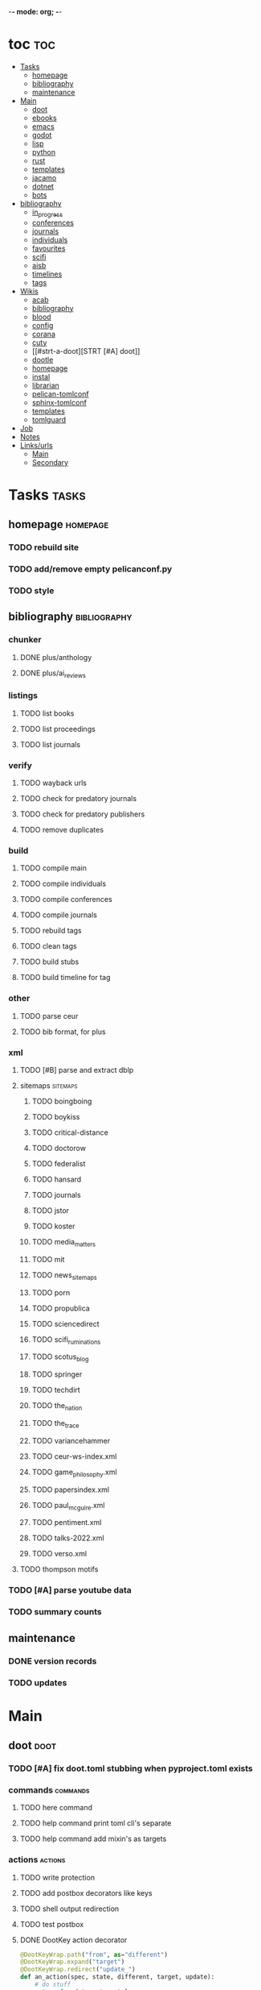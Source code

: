 -*- mode: org; -*-
#+STARTUP: content

* toc :toc:
- [[#tasks][Tasks]]
  - [[#homepage][homepage]]
  - [[#bibliography][bibliography]]
  - [[#maintenance][maintenance]]
- [[#main][Main]]
  - [[#doot][doot]]
  - [[#ebooks][ebooks]]
  - [[#emacs][emacs]]
  - [[#godot][godot]]
  - [[#lisp][lisp]]
  - [[#python][python]]
  - [[#rust][rust]]
  - [[#templates][templates]]
  - [[#jacamo][jacamo]]
  - [[#dotnet][dotnet]]
  - [[#bots][bots]]
- [[#bibliography-1][bibliography]]
  - [[#in_progress][in_progress]]
  - [[#conferences][conferences]]
  - [[#journals][journals]]
  - [[#individuals][individuals]]
  - [[#favourites][favourites]]
  - [[#scifi][scifi]]
  - [[#aisb][aisb]]
  - [[#timelines][timelines]]
  - [[#tags][tags]]
- [[#wikis][Wikis]]
  - [[#acab][acab]]
  - [[#bibliography-2][bibliography]]
  - [[#blood][blood]]
  - [[#config][config]]
  - [[#corana][corana]]
  - [[#cuty][cuty]]
  - [[#strt-a-doot][STRT [#A] doot]]
  - [[#dootle][dootle]]
  - [[#homepage-1][homepage]]
  - [[#instal][instal]]
  - [[#librarian][librarian]]
  - [[#pelican-tomlconf][pelican-tomlconf]]
  - [[#sphinx-tomlconf][sphinx-tomlconf]]
  - [[#templates-1][templates]]
  - [[#tomlguard][tomlguard]]
- [[#job][Job]]
- [[#notes][Notes]]
- [[#linksurls][Links/urls]]
  - [[#main-1][Main]]
  - [[#secondary][Secondary]]

* Tasks                                           :tasks:
** homepage                                      :homepage:
*** TODO rebuild site
*** TODO add/remove empty pelicanconf.py
*** TODO style
** bibliography                                  :bibliography:
*** chunker
**** DONE plus/anthology
**** DONE plus/ai_reviews
*** listings
**** TODO list books
**** TODO list proceedings
**** TODO list journals

*** verify
**** TODO wayback urls
**** TODO check for predatory journals
**** TODO check for predatory publishers
**** TODO remove duplicates

*** build
**** TODO compile main
**** TODO compile individuals
**** TODO compile conferences
**** TODO compile journals
**** TODO rebuild tags
**** TODO clean tags
**** TODO build stubs
**** TODO build timeline for tag
*** other
**** TODO parse ceur
**** TODO bib format, for plus
*** xml
**** TODO [#B] parse and extract dblp
**** sitemaps                                   :sitemaps:
***** TODO boingboing
***** TODO boykiss
***** TODO critical-distance
***** TODO doctorow
***** TODO federalist
***** TODO hansard
***** TODO journals
***** TODO jstor
***** TODO koster
***** TODO media_matters
***** TODO mit
***** TODO news_sitemaps
***** TODO porn
***** TODO propublica
***** TODO sciencedirect
***** TODO scifi_ruminations
***** TODO scotus_blog
***** TODO springer
***** TODO techdirt
***** TODO the_nation
***** TODO the_trace
***** TODO variancehammer
***** TODO ceur-ws-index.xml
***** TODO game_philosophy.xml
***** TODO papersindex.xml
***** TODO paul_mcguire.xml
***** TODO pentiment.xml
***** TODO talks-2022.xml
***** TODO verso.xml
**** TODO thompson motifs
*** TODO [#A] parse youtube data
*** TODO summary counts
** maintenance
*** DONE version records
*** TODO updates
* Main
** doot                                          :doot:
*** TODO [#A] fix doot.toml stubbing when pyproject.toml exists
*** commands                                    :commands:
**** TODO here command
**** TODO help command print toml cli's separate
**** TODO help command add mixin's as targets
*** actions                                     :actions:
**** TODO write protection
**** TODO add postbox decorators like keys
**** TODO shell output redirection
**** TODO test postbox
**** DONE DootKey action decorator
#+NAME: example
#+begin_src python :results output
	@DootKeyWrap.path("from", as="different")
    @DootKeyWrap.expand("target")
    @DootKeyWrap.redirect("update_")
    def an_action(spec, state, different, target, update):
        # do stuff
        return { update : target }
#+end_src

would allow automatic annotation for stubbing,
type declarations,

for multiples:?
#+begin_src python
  @DootKeyWrap.paths("from", "to", "other")
  def an_action(spec, state, from, to, other):
      pass
#+end_src

get spec args:
#+begin_src python
  @DootKeyWrap.args
  def an_action(spec, state, args):
      pass
#+end_src

typechecking:
#+begin_src python
  @DootKeyWrap.type("db", type_=BibtexDataBase)
  def an_action(spec, state, db:BibTexDataBase):
      pass
#+end_src

require it be in the spec/state,
or require a return
#+begin_src python
  @DootKeyWrap.require("update_")
  @DootKeyWrap.returns("val")
  def an_action(spec, state):
      pass
#+end_src
**** TODO regex filter shell action to replace called sed
**** TODO shell action fail handler
**** TODO create a pandas/seaborn/matplotlib chart
******  TODO create subclass actions: artifactReader, artifactWriter
*** mixins                                      :mixins:
**** [ ] [#B] job : generate tasks from postbox entries
**** TODO task on-fail actions
**** DONE job pattern matcher
**** TODO task setup/cleanup dependency mixin
**** TODO runner fail handler
*** other
**** DONE pre-commit print colour disabler
**** TODO staleness / date checking
**** DONE refactor sname
**** TODO tracker.contains : artifact checks
**** TODO date tracker
**** TODO read/write as implicit dependencies
**** TODO active_when conditions
**** TODO same task different args
**** TODO use cli param constraints in cli parsing
**** TODO tracker handling of adding unambiguous group-less task names
**** TODO update task spec version
#+begin_src toml :results output
[[tasks.group]]
name = "blah"
# Old:
version = "0.1"
# New:
version = {"task": "0.1", "doot": ">0.5.1", "dootle" : "<0.2.1" ... }
# and check the version on build
# similarly:
depends_on = ["another::task, 0.2.1","and::another, >0.1"]
#+end_src

**** TODO backup list cache
******* TODO make jobs resumable
*** corana                                      :corana:
**** Doot Tasks
***** TODO Pack Dataset
***** TODO Verify data layer hashes
***** TODO Metadata
****** TODO Update

****** TODO Copy

***** TODO Clean old data
***** TODO Spiders
***** TODO Reports
****** TODO List Packed Datasets
****** TODO List Unpacked Datasets

****** TODO Dataset Dates

****** TODO Dataset Tags

****** TODO Dataset Hashes

***** TODO Replay File History
**** Doot Cmds
***** TODO Enable only in a provenance directory

**** Code                                      :code:
***** TODO metadata structs
Metadata needs to be able to show:
1) where a dataset came from
2) what has been done to it
3) what the contents of the dataset are
4) how to check the above

****** .provenance.toml
name, tags, source, file_count, file_types,
notes, initial_date, distance_from_raw_data
****** .provenance dir
files/history/environment jsonl files should match
so line 1 in files -> line 1 in history -> line 1 in environment
files will always have 1 more line than the others, the head.
******* files.jsonl
map files in this data layer to their hashes
both current and previous layers
one layer per line, as a dict of relative path -> hash
#+begin_example
{ "id": "...", "files": { "a/b/c.txt" : "...", "a/b/d.txt": ..." } }
{ "id": "...", "files": { "a/b/c.json" : "...", "a/b/d.json": ..." } }
{ "id": "...", "files": { "a/b/c.dot" : "...", "a/b/d.dot": ..." } }
#+end_example
******* history.jsonl
track the full history of {raw} -> {current}
of form:
#+begin_example
{ "id": "...", from_ids: ["..."], "date": "2023-12-26", "task": "basic::unpack", "sources": ["80977aab0bcb30cb2812b2f604f203e2"], "files_ids": ["..."], "env_id": "..." }
{ "date": "2023-12-27", "task": "infinity::binary.parse"}
#+end_example
******* environment.jsonl
env summaries of versions used.
history.jsonl references these
#+begin_example
{"id": "...", "versions": {"python": "3.10.2", "doot": "0.0.1", "provenance": "0.0.1", "dootle": "..."} }
#+end_example
******* readme.txt
explain each file format
******* notes.txt
******* tasks.toml
add toml definitions of all tasks to this
***** TODO Actions

****** TODO copy_provenance_directory
handle updating the logs
update .provenance.toml
****** TODO build_provenance_directory
don't just touch files, insert templates into them
****** TODO compress_provenance_files
****** TODO verify_provenance_files
***** TODO Spiders
bay 12
facebook
media wiki
worpress
uesp
wtfht

***** TODO Binary Structs
****** TODO aurora.py
****** TODO bethesda.py
****** TODO cd_project_red.py
****** TODO fallout.py
****** TODO heroes_2.py
****** TODO infinity.py
****** TODO rare.py
****** TODO relic.py
****** TODO sims.py
****** TODO telltale.py
****** TODO unity.py
****** TODO unreal.py
****** TODO valve.py
***** TODO DSLs
****** TODO abl.py
****** TODO asl.py
****** TODO asp.py
****** TODO ceptre.py
****** TODO cplus.py
****** TODO lua.py
****** TODO netlogo.py
****** TODO paradox.py
****** TODO skyrim.py
****** TODO soar.py
****** TODO versu.py
****** TODO witcher.py
***** TODO JSON
****** TODO Obsidian
***** TODO Lexers
****** TODO abl.py
****** TODO asl.py
****** TODO cartago.py
****** TODO ccalc.py
****** TODO ceptre.py
****** TODO clips.py
****** TODO instal.py
****** TODO jacamo.py
****** TODO kentuckyr0_blocking.py
****** TODO neverwinter_script.py
****** TODO papyrus.py
****** TODO paradox.py
****** TODO smt.py
****** TODO soar.py
****** TODO spiderweb_script.py
****** TODO unreal.py
****** TODO versu.py
****** TODO witcher_script.py
***** TODO Spreadsheets
****** TODO CSV
****** TODO Excel
***** TODO SWDA
***** TODO Text
***** TODO XML
****** TODO Obsidian

**** TODO Datasets                             :dataset:
**** TODO Design                               :design:
adapt scrapy's design?

*** dootle                                      :dootle:
**** actions                                   :actions:
***** TODO dot
***** TODO downloader
***** TODO json
****** TODO jsonlines load/write
***** TODO ocr
***** TODO pdf
***** TODO plantuml
***** TODO xml
***** TODO rng
**** android
**** bibtex
***** middlewares
****** TODO ideal stemmer
****** TODO library location enforcer
****** TODO field lowercaser
****** TODO year checker
****** TODO title split
****** TODO output name formatting
****** TODO ISBN formatting
****** TODO pdf metadata application
****** TODO Url way-backer / checker
****** TODO &amp; -> \&
****** TODO reporters - author/editor counts, year entries, types, entries with files
****** TODO journal/booktitle caps normalization
****** TODO warn on missing doi/tags/url
**** bookmarks
***** TODO alchemy fns

**** epub
***** TODO compile
***** TODO split

**** godot
**** latex
**** python
***** DONE increment version
***** DONE pip build
***** TODO local install
***** TODO pipreqs
***** TODO code line count
***** TODO coverage
**** sphinx
***** TODO build
***** TODO serve
**** pelican
**** spiders
***** TODO tests
***** TODO locations integration
**** tags
***** TODO clean

**** TODO encryption
**** TODO gradle
**** TODO clingo
*** experiments                                 :experiment:
**** TODO TDMQ option instead of individual task listing
**** TODO floweaver                             :add:
https://github.com/ricklupton/floweaver

**** DONE isbn
https://github.com/JNRowe/pyisbn
https://github.com/WhyNotHugo/python-barcode
https://github.com/TorKlingberg/isbn_hyphenate
**** TODO railroad diagrams
https://github.com/tabatkins/railroad-diagrams
**** TODO readthedocs
https://docs.readthedocs.io/en/stable/
**** TODO quote images -> text
**** TODO wayback
https://akamhy.github.io/waybackpy/

*** DBLP                                        :dblp:
**** ISSNs
***** TODO Journal of Political Economy: 00223808
https://www.jstor.org/journal/jpoliecon

***** TODO AI Magazine: 2371-9621, 0738-4602
https://dblp.org/db/journals/aim/index.html

***** TODO Artificial Intelligence: 0004-3702
https://dblp.org/db/journals/ai/index.html

***** TODO JASSS: 1460-7425
https://dblp.org/db/journals/jasss/index.html

***** TODO computers in human behavior: 0747-5632
https://dblp.org/db/journals/chb/index.html

***** TODO ACM Transactions on Programming Languages and Systems (TOPLAS) : 0164-0925, 1558-4592
https://dblp.org/db/journals/toplas/index.html

***** TODO Foundations and Trends in Programming Languages: 2325-1107, 2325-1131
https://dblp.org/db/journals/ftpl/index.html

***** TODO Journal of Programming Languages: 0963-9306
https://dblp.org/db/journals/jpl/index.html

***** TODO Organization Science: 1047-7039, 1526-5455
https://dblp.org/db/journals/orgsci/index.html

***** TODO International Journal of Human-Computer Interaction: 1044-7318, 1532-7590
https://dblp.org/db/journals/ijhci/index.html

**** TODO Proceedings

***** TODO ACM-SIGACT Symposium on Principles of Programming Languages (POPL)
https://dblp.org/db/conf/popl/index.html

***** TODO ACM-SIGPLAN Symposium on Programming Language Design and Implementation (PLDI)
https://dblp.org/db/conf/pldi/index.html

***** TODO History of Programming Languages (HOPL)
https://dblp.org/db/conf/hopl/index.html

***** TODO Language Design and Programming Methodology
https://dblp.org/db/conf/ldpm/index.html

***** TODO Workshop on Evaluation and Usability of Programming Languages and Tools (PLATEAU)
https://dblp.org/db/conf/plateau/index.html

***** TODO Symposium on Programming Languages and Software Tools (SPLST)
https://dblp.org/db/conf/splst/index.html
*** bibtex-middlewares
**** author_handler
capitalizer
**** doi_handler
**** failure_handler
**** file_handler
***** TODO add metadata to pdf / epubs
***** TODO add bookmarks
***** TODO validate file existence
**** formatter
***** TODO sort fields
**** TODO hash_handler
**** isbn_handler
**** key_handler
***** TODO crossref validator
**** latex_handler
**** path_handler
**** selectors
***** TODO type
***** TODO tag
**** sorting_handler
***** TODO author
***** TODO year
***** TODO type
**** stack_builder
**** tags_handler
***** TODO validator
***** TODO cleaner
**** title_handler
**** url_handler.py
*** twitter archive processing
**** TODO org -> html
**** TODO html -> epub

** ebooks                                        :ebooks:
*** epubs
**** TODO Abnett_2004_Eisenhorn_Omnibus.epub
**** TODO Abnett_2008_Titanicus.epub
**** TODO Aristotle_1998_Metaphysics.epub
**** TODO Banks_1987_Consider_Phlebas_d5bab.epub
**** TODO Banks_1987_Consider_Phlebas.epub
**** TODO Bergson_1913_Laughter.epub
**** TODO Bester_1981_The_Deceivers.epub
**** TODO Bush_1945_As_We_May_Think.epub
**** TODO Camic_2011_The_Essential_Writings_of_Thorstein_Vebl.epub
**** TODO Card_2006_The_Cambridge_Companion_to_Simone_De_Bea.epub
**** TODO Croshaw_2022_Will_Save_the_Galaxy_for_Food.epub
**** TODO De_1949_The_Second_Sex.epub
**** TODO Drucker_1998_On_the_Profession_of_Management.epub
**** TODO Dunn_2012_The_Primarchs.epub
**** TODO Dunn_2016_The_Silent_War.epub
**** TODO Eberl_2008_Battlestar_Galactica_and_Philosophy.epub
**** TODO Fadiman_2000_Ex_Libris.epub
**** TODO Galbraith_1955_The_Great_Crash_1929.epub
**** TODO Galbraith_1983_The_Anatomy_of_Power.epub
**** TODO George_2005_Case_Studies_and_Theory_Development_in_t.epub
**** TODO Miceli_2015_Expectancy_and_Emotion.epub
**** TODO Mieville_2011_Embassytown.epub
**** TODO Okrent_2009_In_the_Land_of_Invented_Languages_Esper.epub
**** TODO Plato_2004_The_Laws.epub
**** TODO Pratchett_1991_Reaper_Man.epub
**** TODO Pratchett_1991_Witches_Abroad.epub
**** TODO Pratchett_1992_Lords_and_Ladies.epub
**** TODO Pratchett_1993_Men_At_Arms.epub
**** TODO Pratchett_1994_Interesting_Times.epub
**** TODO Pratchett_1996_Feet_of_Clay.epub
**** TODO Pratchett_1996_Hogfather.epub
**** TODO Pratchett_1997_Jingo.epub
**** TODO Pratchett_2001_Thief_of_Time.epub
**** TODO Pratchett_2002_Night_Watch.epub
**** TODO Pratchett_2003_Monstrous_Regiment.epub
**** TODO Pratchett_2004_Going_Postal.epub
**** TODO Pratchett_2005_Thud_.epub
**** TODO Pratchett_2007_Making_Money.epub
**** TODO Pratchett_2010_I_Shall_Wear_Midnight.epub
**** TODO Pratchett_2011_Snuff.epub
**** TODO Pratchett_2013_Raising_Steam.epub
**** TODO Pryor_2010_The_making_of_the_British_landscape.epub
**** TODO Reid_2005_United_We_Stand.epub
**** TODO Rowling_2007_Harry_Potter.epub
**** TODO Scalzi_2005_Old_Man_s_War.epub
**** TODO Scalzi_2022_The_Kaiju_Preservation_Society.epub
**** TODO Szczesnik_2016_Unity_5_x_Animation_Cookbook.epub

*** TODO erin
*** TODO police violence
*** TODO phil agre
** emacs                                         :emacs:
*** python
**** TODO refine add-import
*** bibtex
**** TODO map :type -> bibtex types
**** TODO remove empty fields
**** TODO use spec handler for jg-bibtex-completion-display-formats
**** TODO minimal bibtex library
to remove need for ivy-bibtex, parsebib, citeproc, org-ref
*** bindings
**** TODO wipe global map C- and M-
*** pdfs
add pdftotext and pdfimages dired bindings
and tesseract binding
** godot                                         :godot:
*** android test
**** TODO touch detection
** lisp                                          :lisp:
*** TODO blood                                  :blood:
**** Testing                                   :test:
***** TODO deferral
***** TODO profile/module/package building
***** TODO dag
***** TODO logging
***** TODO sync
***** TODO trace
***** TODO force terminal
***** TODO inhibitions
***** TODO caches
***** TODO native compilation
***** TODO straight setup
***** TODO bootstraps
***** TODO cleaning
***** TODO cli control
**** Features                                  :feature:
***** bootstrap
***** clean
***** core
***** dag
***** deferral
***** defs
***** early-init
***** hooks
***** log
***** modules
****** TODO package autoloads
****** TODO setup advice
****** TODO setup hooks
***** profile
***** report
***** stub
***** sync
***** trace
***** utils
****** TODO advise load
***** native
***** straight
****** TODO convert package specs to straight recipes
****** TODO disable straights popups

*** Blood Modules                               :module:
**** STRT Basic Profile
***** TODO config default
***** TODO config disabled
***** TODO config help
***** TODO config search
***** TODO config ui
***** TODO editor buffer-nav
***** TODO editor evil
***** TODO editor text-manipulation
***** TODO editor undo
***** TODO editor window-nav
***** TODO tools dired
***** TODO ui helm
***** TODO ui hydra
***** TODO ui ibuffer
***** TODO ui ivy
***** TODO ui minibuffer
***** TODO ui ophints
***** TODO ui popup
***** TODO lang-weakly-typed lisp-langs
***** TODO lang-weakly-typed python
**** WAIT Modules
***** WAIT config
****** WAIT bindings
****** WAIT default
****** WAIT disabled
****** WAIT help
****** WAIT linux
****** WAIT mac
****** WAIT search
****** WAIT ui
****** WAIT windows
***** WAIT editor
****** WAIT autosave
****** WAIT buffer-nav
****** WAIT evil
****** WAIT fold
****** WAIT large-files
****** WAIT tagging
****** WAIT text-manipulation
****** WAIT undo
****** WAIT window-nav
***** WAIT experimentation
***** WAIT ide
****** WAIT company
****** WAIT debugger
****** WAIT diff
****** WAIT librarian
****** WAIT minimap
****** WAIT snippets
****** WAIT support
****** WAIT version-control
****** WAIT workspaces
***** WAIT lang-data
****** WAIT csv
****** WAIT dot
****** WAIT graphql
****** WAIT json
****** WAIT logs
****** WAIT nu
****** WAIT sql
****** WAIT toml
****** WAIT xml
****** WAIT yaml
***** WAIT lang-dsl
****** WAIT acab
****** WAIT ai-and-logic
****** WAIT music
****** WAIT nix
****** WAIT qt
****** WAIT rest
****** WAIT sh
***** WAIT lang-strongly-typed
****** WAIT coq
****** WAIT dotnet-langs
****** WAIT fstar
****** WAIT haskell
****** WAIT idris
****** WAIT jvm-langs
****** WAIT lean
****** WAIT ml-langs
****** WAIT rust
***** WAIT lang-text
****** WAIT bibtex
****** WAIT inform
****** WAIT latex
****** WAIT markdown
****** WAIT org
****** WAIT plantuml
****** WAIT rst
****** WAIT web
***** WAIT lang-weakly-typed
****** WAIT erlang-vms
****** WAIT godot
****** WAIT lisp-langs
****** WAIT lua
****** WAIT python
****** WAIT ruby
***** WAIT tools
****** WAIT calendar
****** WAIT dired
****** WAIT eval
****** WAIT mail
****** WAIT pdfs
****** WAIT processes
****** WAIT term
***** WAIT ui
****** WAIT doom-ui
****** WAIT helm
****** WAIT hydra
****** WAIT ibuffer
****** WAIT ivy
****** WAIT minibuffer
****** WAIT ophints
****** WAIT popup
*** TODO [#A] Blood Bind
*** misc :refactor:
**** TODO refactor doom specific -> general

**** carousel-minor-mode
***** TODO add tests
**** code-shy-minor-mode
***** TODO add tests
**** env-handling
***** TODO add readme
***** TODO add tests
**** evil-escape-hook
**** evil-states-plus
**** hydra-macros
***** TODO add readme
***** TODO add tests
***** TODO merge with transient-macros
**** librarian
***** TODO document
***** TODO add tests
*** misc-modes
**** TODO [#A] agentspeak mode

**** TODO palette insert with colours

**** TODO coverage mode
**** TODO cron mode
**** TODO definition mode
**** TODO lint result mode
**** TODO logview mode
**** TODO soar mode
**** TODO ceptre mode

*** project-zimmerframe
**** TODO test
*** spec-handling
**** TODO document
**** TODO test
*** transient-macros
**** TODO test
**** TODO merge with hydra-macros
*** TODO [#B] timeline insert
*** TODO general-insert highlighting mode
*** TODO [#B] definition lookup mode
similar to wordnut-search
*** TODO key-clean
*** TODO doot task activation
*** TODO template access ivy
instead of spc-1-7, do spc-y-ret and dynamically drill into templates repo
** python                                        :python:
*** TODO 40ksim
*** TODO py-timeline                            :experiment:
https://www.gnu.org/software/gcal/manual/gcal.html
*** acab
**** TODO finish refactor and simplification
*** cuty
**** TODO update to work with doot
*** instal
**** TODO reintegrate original pytests
*** TODO extract logctx,logcolour,logconfig to new package
*** TODO python notes
**** TODO timeit
**** TODO trace
**** TODO tracemalloc
**** TODO faulthandler
**** TODO atexit
**** TODO gc
**** TODO resource
**** TODO dis
**** TODO importlib
**** TODO mmap
** rust                                          :rust:
*** TODO rust <-> emacs
Have emacs call a rust module
http://diobla.info/blog-archive/modules-tut.html
https://github.com/jkitchin/emacs-modules
https://github.com/ubolonton/emacs-module-rs
https://phst.eu/emacs-modules.html
https://ryanfaulhaber.com/posts/first-emacs-module-rust/
*** TODO rust <-> python
Have python pass data back and forth to rust
https://codeburst.io/how-to-use-rust-to-extend-python-360174ee5819?gi=f1a56fa91873
https://docs.python.org/3/extending/building.html#building
https://docs.rust-embedded.org/book/interoperability/c-with-rust.html
https://github.com/PyO3/pyo3
https://github.com/PyO3/setuptools-rust
https://lucumr.pocoo.org/2015/5/27/rust-for-pythonistas/
https://www.maturin.rs/
** templates                                     :templates:
*** DONE move templates to separate repo
*** TODO update project templates
*** TODO themes
*** TODO Definitions

*** General Inserts                             :gen_insert:
**** TODO general-insert : seaborn
**** TODO general-insert : matplotlib
**** TODO general-insert : sqlalchemy
**** TODO general-insert : cairo
**** TODO general-insert : construct
**** TODO general-insert : scipy
**** TODO general-insert : scikit-learn
**** TODO general-insert : pyparsing
**** TODO general-insert : networkx
**** TODO pandas
** jacamo                                        :jacamo:
** dotnet                                        :dotnet:
** bots                                          :bots:
*** TODO boards of directors
* bibliography                                    :bibliography:
** TODO in_progress
*** TODO ai-reviews
*** TODO anthology
*** TODO dijkstra
** TODO conferences
**** TODO alife
**** TODO chi play
**** TODO coG
**** TODO ICEC
**** TODO ToG
**** TODO T-CIAIG
** TODO journals
** TODO individuals
** TODO favourites
** scifi
**** TODO ac_clarke_award
**** TODO galaxy_award
**** TODO hugo_award
**** TODO lambda_award
**** TODO le_guin_award
**** TODO nebula_award
**** TODO nommo_award
**** TODO pk_dick_award
**** TODO timeline
**** TODO world_fantasy_award.bib
** TODO [#A] aisb
** TODO timelines
*** TODO shift to submodule
** tags                                          :tag:
*** TODO integrate new
* Wikis                                           :wiki:
** TODO acab
** TODO bibliography
** TODO blood
** TODO config
** TODO corana
** TODO cuty
** STRT [#A] doot
** TODO dootle
** homepage
*** main                                        :main:
**** TODO 40k editions
**** TODO isaac synergies
**** TODO civ techtrees
**** TODO cod mecahnics
**** TODO QTES
**** TODO goms
*** quotes
**** TODO clean
*** taxonomies
**** TODO clean
*** burn notice
**** spy facts
**** episodes
** TODO instal
** TODO librarian
** TODO pelican-tomlconf
** TODO sphinx-tomlconf
** TODO templates
** TODO tomlguard
* TODO Job                                        :job:
* [[file:notes.org::+title: Notes][Notes]]
* [[file:/media/john/data/github/bibliography/bookmarks/urls.org::*Overview][Links/urls]]
** Main
*** [[file:/media/john/data/github/lisp/blood/blood][Blood]]
*** [[file:/media/john/data/github/python/doot/doot][Doot]]
*** [[file:/media/john/data/github/python/tomlguard][tomlguard]]
*** [[file:~/github/python/acab][Acab]]
*** [[file:~/github/python/instal][Instal]]
*** [[file:~/github/python/corana][Corana]]
** Secondary
*** [[file:~/github/jgrey4296.github.io/wiki_/quotes][Quotes]]
*** [[file:~/github/jgrey4296.github.io/wiki_/taxonomies][Taxonomies]]
*** [[~/github/jgrey4296.github.io/wiki_/taxonomies/DSLs.org][DSLs]]
*** [[file:~/github/bibliography/main][Bibliography]]
*** [[file:~/library/twitter][Twitter Threads]]
*** [[file:~/github/jgrey4296.github.io/orgfiles/primary/research_questions.org][Research Questions]]
